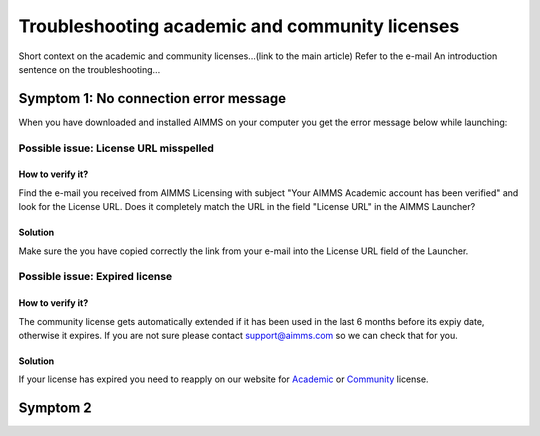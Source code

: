 Troubleshooting academic and community licenses
===============================================

Short context on the academic and community licenses...(link to the main article)
Refer to the e-mail
An introduction sentence on the troubleshooting...

Symptom 1: No connection error message
----------------------------------------

When you have downloaded and installed AIMMS on your computer you get the error message below while launching:

.. image:: Images/no-connection-error-message.png
    :align: center

Possible issue: License URL misspelled
^^^^^^^^^^^^^^^^^^^^^^^^^^^^^^^^^^^^^^^^

How to verify it?
""""""""""""""""""""""""""""

Find the e-mail you received from AIMMS Licensing with subject "Your AIMMS Academic account has been verified" and look for the License URL. Does it completely match the URL in the field "License URL" in the AIMMS Launcher?

.. image:: Images/URL-misspelled.png
    :align: center

Solution
"""""""""""""""""""""""""""

Make sure the you have copied correctly the link from your e-mail into the License URL field of the Launcher.

Possible issue: Expired license
^^^^^^^^^^^^^^^^^^^^^^^^^^^^^^^^^^^^^^^^

How to verify it?
""""""""""""""""""""""

The community license gets automatically extended if it has been used in the last 6 months before its expiy date, otherwise it expires. If you are not sure please contact support@aimms.com so we can check that for you.

Solution
""""""""""

If your license has expired you need to reapply on our website for `Academic <https://licensing.cloud.aimms.com/license/academic.htm>`_ or `Community <https://licensing.cloud.aimms.com/license/community.htm?utm_source=website&utm_medium=footer>`_ license.

Symptom 2
-------------------------